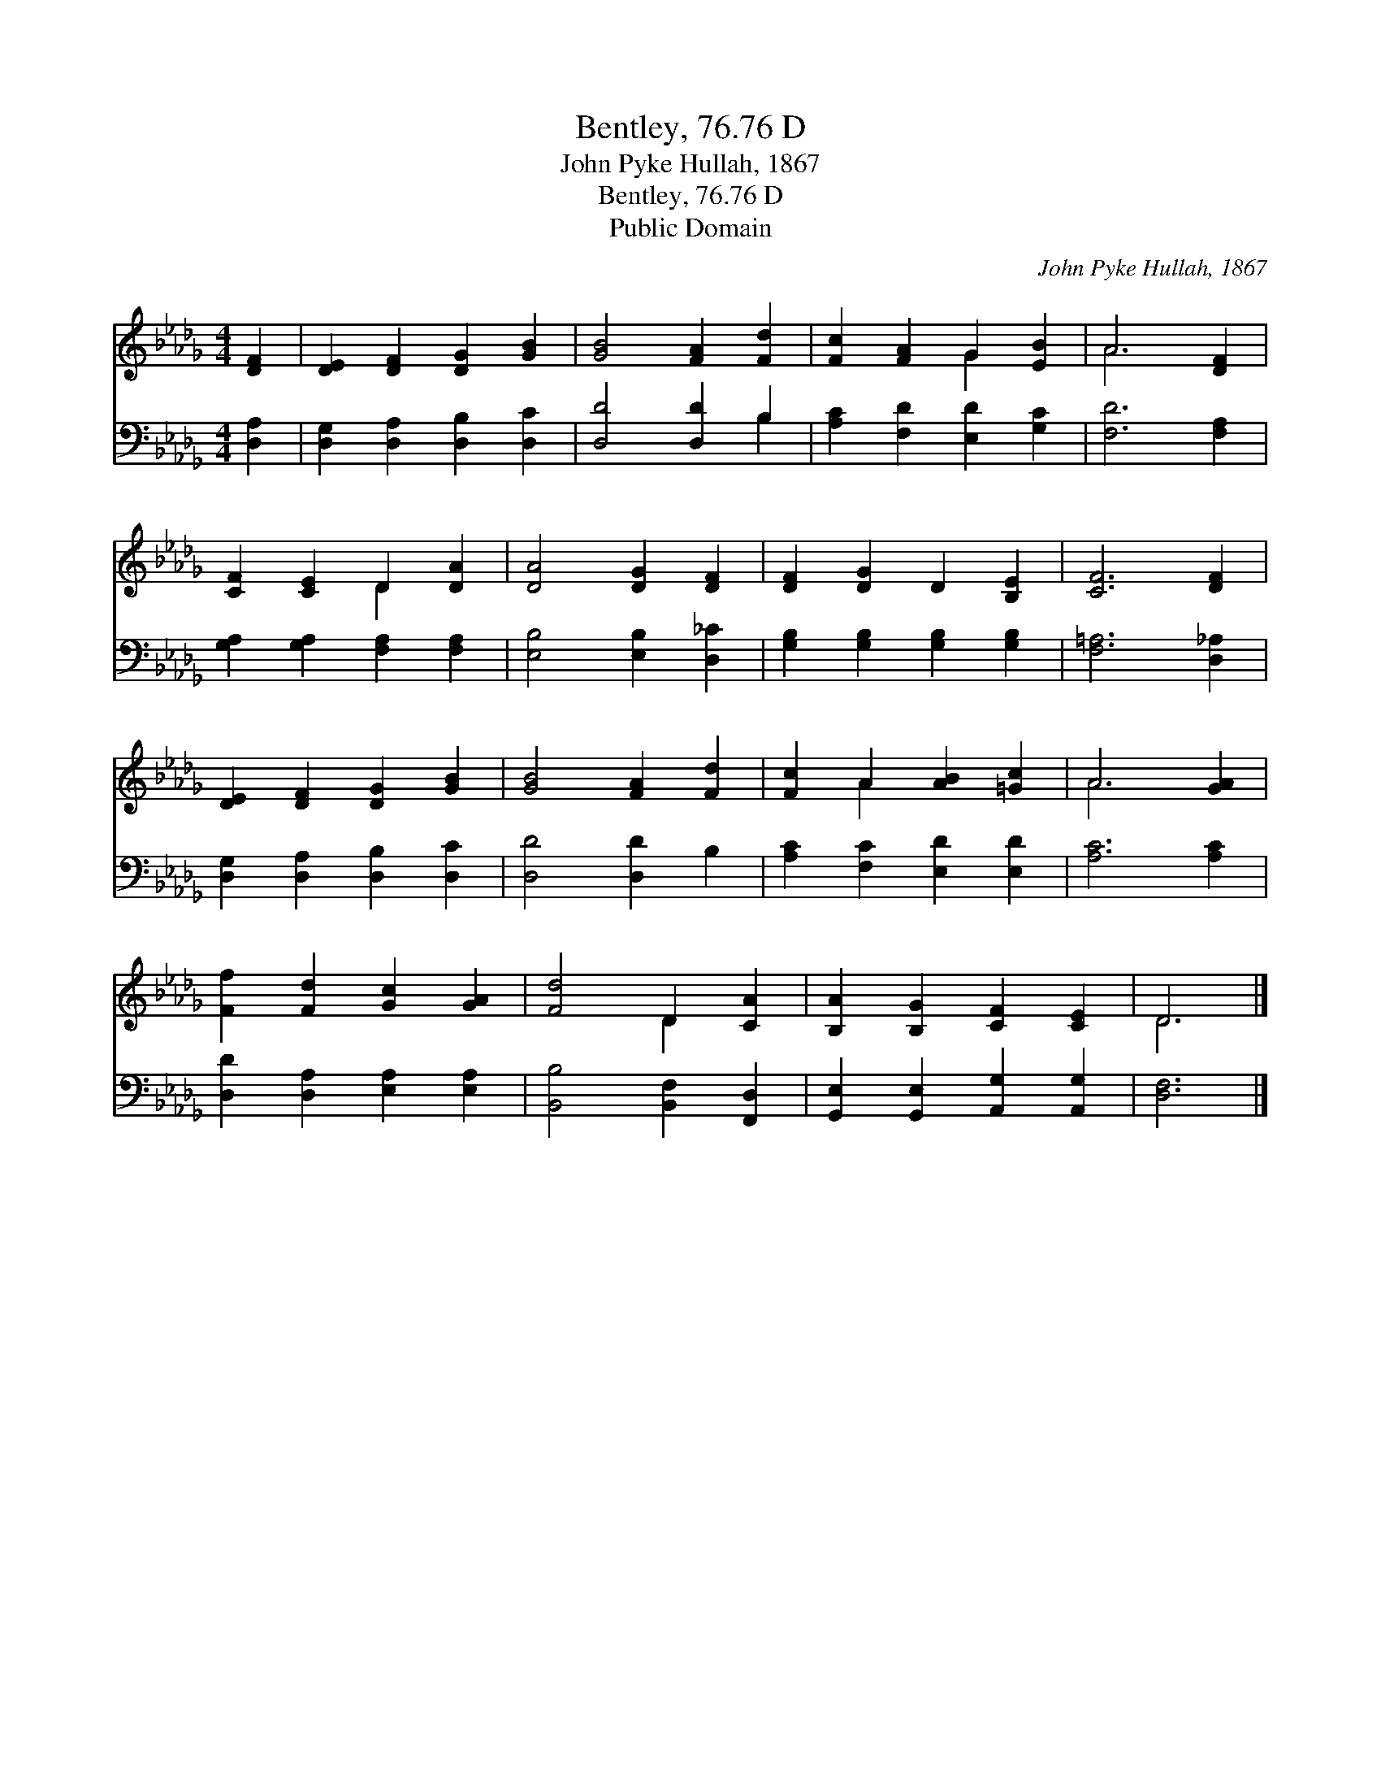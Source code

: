 X:1
T:Bentley, 76.76 D
T:John Pyke Hullah, 1867
T:Bentley, 76.76 D
T:Public Domain
C:John Pyke Hullah, 1867
Z:Public Domain
%%score ( 1 2 ) ( 3 4 )
L:1/8
M:4/4
K:Db
V:1 treble 
V:2 treble 
V:3 bass 
V:4 bass 
V:1
 [DF]2 | [DE]2 [DF]2 [DG]2 [GB]2 | [GB]4 [FA]2 [Fd]2 | [Fc]2 [FA]2 G2 [EB]2 | A6 [DF]2 | %5
 [CF]2 [CE]2 D2 [DA]2 | [DA]4 [DG]2 [DF]2 | [DF]2 [DG]2 D2 [B,E]2 | [CF]6 [DF]2 | %9
 [DE]2 [DF]2 [DG]2 [GB]2 | [GB]4 [FA]2 [Fd]2 | [Fc]2 A2 [AB]2 [=Gc]2 | A6 [GA]2 | %13
 [Ff]2 [Fd]2 [Gc]2 [GA]2 | [Fd]4 D2 [CA]2 | [B,A]2 [B,G]2 [CF]2 [CE]2 | D6 |] %17
V:2
 x2 | x8 | x8 | x4 G2 x2 | A6 x2 | x4 D2 x2 | x8 | x8 | x8 | x8 | x8 | x2 A2 x4 | A6 x2 | x8 | %14
 x4 D2 x2 | x8 | D6 |] %17
V:3
 [D,A,]2 | [D,G,]2 [D,A,]2 [D,B,]2 [D,C]2 | [D,D]4 [D,D]2 B,2 | [A,C]2 [F,D]2 [E,D]2 [G,C]2 | %4
 [F,D]6 [F,A,]2 | [G,A,]2 [G,A,]2 [F,A,]2 [F,A,]2 | [E,B,]4 [E,B,]2 [D,_C]2 | %7
 [G,B,]2 [G,B,]2 [G,B,]2 [G,B,]2 | [F,=A,]6 [D,_A,]2 | [D,G,]2 [D,A,]2 [D,B,]2 [D,C]2 | %10
 [D,D]4 [D,D]2 B,2 | [A,C]2 [F,C]2 [E,D]2 [E,D]2 | [A,C]6 [A,C]2 | [D,D]2 [D,A,]2 [E,A,]2 [E,A,]2 | %14
 [B,,B,]4 [B,,F,]2 [F,,D,]2 | [G,,E,]2 [G,,E,]2 [A,,G,]2 [A,,G,]2 | [D,F,]6 |] %17
V:4
 x2 | x8 | x6 B,2 | x8 | x8 | x8 | x8 | x8 | x8 | x8 | x8 | x8 | x8 | x8 | x8 | x8 | x6 |] %17

